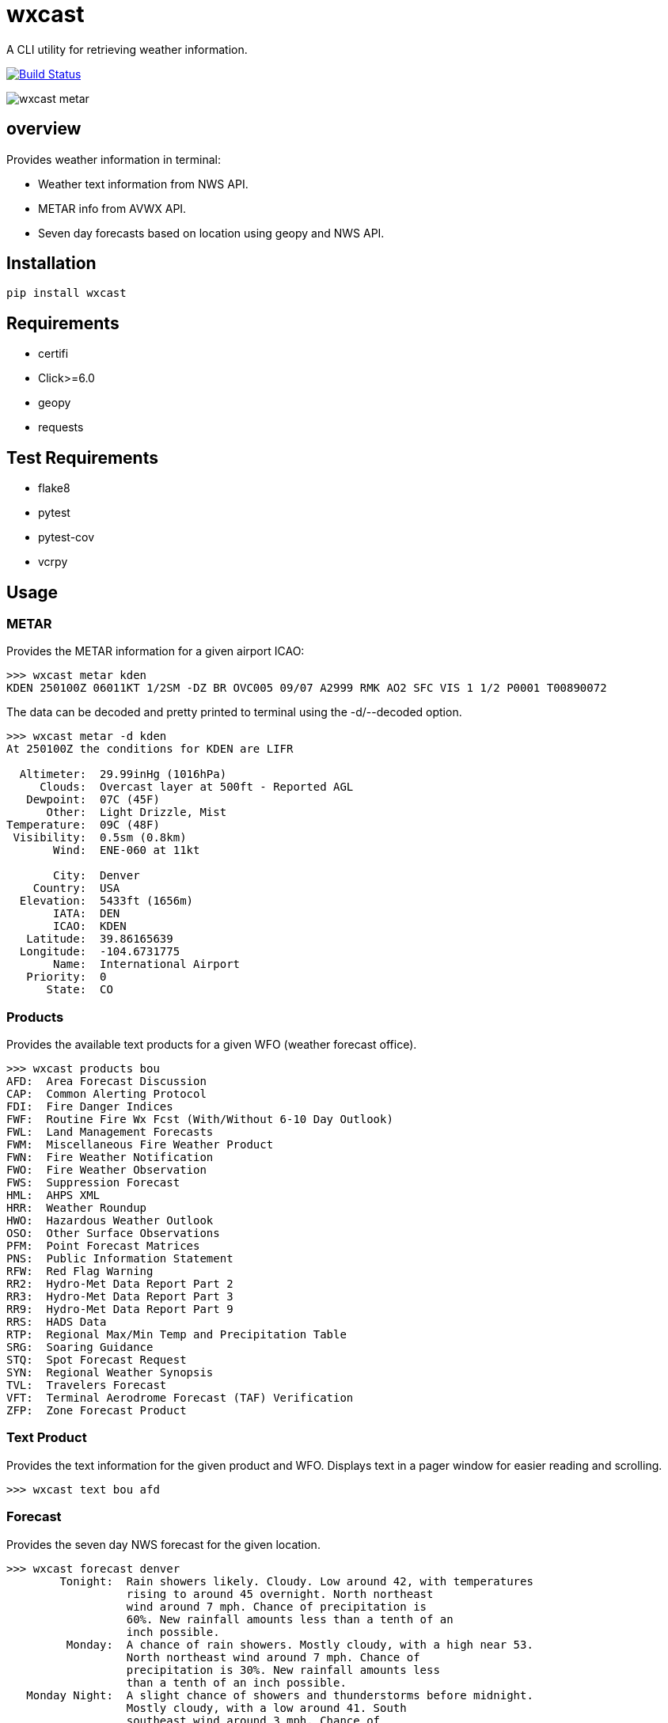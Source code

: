 # wxcast

A CLI utility for retrieving weather information.

image:https://travis-ci.org/smarlowucf/wxcast.svg?branch=master["Build Status", link="https://travis-ci.org/smarlowucf/wxcast"]

image:images/metar.gif[wxcast metar]

== overview

Provides weather information in terminal:

* Weather text information from NWS API.
* METAR info from AVWX API.
* Seven day forecasts based on location using geopy and NWS API.

== Installation

----
pip install wxcast
----

== Requirements

* certifi
* Click>=6.0
* geopy
* requests

== Test Requirements

* flake8
* pytest
* pytest-cov
* vcrpy

== Usage

=== METAR

Provides the METAR information for a given airport ICAO:

----
>>> wxcast metar kden
KDEN 250100Z 06011KT 1/2SM -DZ BR OVC005 09/07 A2999 RMK AO2 SFC VIS 1 1/2 P0001 T00890072
----

The data can be decoded and pretty printed to terminal using the -d/--decoded option.

----
>>> wxcast metar -d kden
At 250100Z the conditions for KDEN are LIFR

  Altimeter:  29.99inHg (1016hPa)
     Clouds:  Overcast layer at 500ft - Reported AGL
   Dewpoint:  07C (45F)
      Other:  Light Drizzle, Mist
Temperature:  09C (48F)
 Visibility:  0.5sm (0.8km)
       Wind:  ENE-060 at 11kt

       City:  Denver
    Country:  USA
  Elevation:  5433ft (1656m)
       IATA:  DEN
       ICAO:  KDEN
   Latitude:  39.86165639
  Longitude:  -104.6731775
       Name:  International Airport
   Priority:  0
      State:  CO
----

=== Products

Provides the available text products for a given WFO (weather forecast office).

----
>>> wxcast products bou
AFD:  Area Forecast Discussion
CAP:  Common Alerting Protocol
FDI:  Fire Danger Indices
FWF:  Routine Fire Wx Fcst (With/Without 6-10 Day Outlook)
FWL:  Land Management Forecasts
FWM:  Miscellaneous Fire Weather Product
FWN:  Fire Weather Notification
FWO:  Fire Weather Observation
FWS:  Suppression Forecast
HML:  AHPS XML
HRR:  Weather Roundup
HWO:  Hazardous Weather Outlook
OSO:  Other Surface Observations
PFM:  Point Forecast Matrices
PNS:  Public Information Statement
RFW:  Red Flag Warning
RR2:  Hydro-Met Data Report Part 2
RR3:  Hydro-Met Data Report Part 3
RR9:  Hydro-Met Data Report Part 9
RRS:  HADS Data
RTP:  Regional Max/Min Temp and Precipitation Table
SRG:  Soaring Guidance
STQ:  Spot Forecast Request
SYN:  Regional Weather Synopsis
TVL:  Travelers Forecast
VFT:  Terminal Aerodrome Forecast (TAF) Verification
ZFP:  Zone Forecast Product
----

=== Text Product

Provides the text information for the given product and WFO.
Displays text in a pager window for easier reading and scrolling.

----
>>> wxcast text bou afd
----

=== Forecast

Provides the seven day NWS forecast for the given location.

----
>>> wxcast forecast denver
        Tonight:  Rain showers likely. Cloudy. Low around 42, with temperatures
                  rising to around 45 overnight. North northeast
                  wind around 7 mph. Chance of precipitation is
                  60%. New rainfall amounts less than a tenth of an
                  inch possible.
         Monday:  A chance of rain showers. Mostly cloudy, with a high near 53.
                  North northeast wind around 7 mph. Chance of
                  precipitation is 30%. New rainfall amounts less
                  than a tenth of an inch possible.
   Monday Night:  A slight chance of showers and thunderstorms before midnight.
                  Mostly cloudy, with a low around 41. South
                  southeast wind around 3 mph. Chance of
                  precipitation is 20%. New rainfall amounts less
                  than a tenth of an inch possible.
...
----

The location can be a city, address or zip/postal code.

----
>>> wxcast forecast 80303
...
----

If there are spaces in the location it must be surrounded by quotes.

----
>>> wxcast forecast "325 Broadway Boulder, CO"
...
----

== Issues/Enhancements

Please submit issues and requests to
link:https://github.com/smarlowucf/wxcast/issues[Github].

== Contributing

Contributions to *wxcast* are welcome and encouraged.
See link:CONTRIBUTING.adoc[CONTRIBUTING] for info on getting started.

== License

Copyright (c) 2017 Sean Marlow.

Distributed under the terms of GPL-3.0+ license, see
link:LICENSE[LICENSE] for details.

